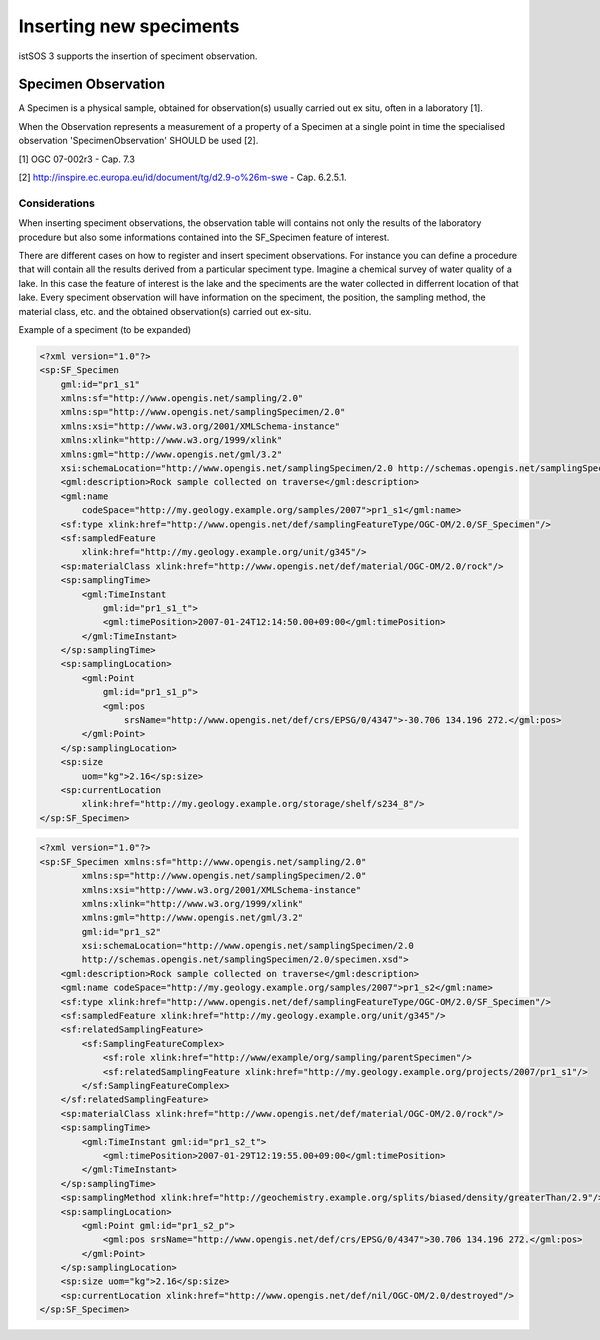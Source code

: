 .. _speciment:

========================
Inserting new speciments
========================

istSOS 3 supports the insertion of speciment observation.

********************
Specimen Observation
********************

A Specimen is a physical sample, obtained for observation(s) usually
carried out ex situ, often in a laboratory [1].

When the Observation represents a measurement of a property of a Specimen at
a single point in time the specialised observation 'SpecimenObservation'
SHOULD be used [2].

[1] OGC 07-002r3 - Cap. 7.3

[2] http://inspire.ec.europa.eu/id/document/tg/d2.9-o%26m-swe - Cap. 6.2.5.1.

--------------
Considerations
--------------

When inserting speciment observations, the observation table will contains
not only the results of the laboratory procedure but also some informations
contained into the SF_Specimen feature of interest.

There are different cases on how to register and insert speciment observations.
For instance you can define a procedure that will contain all the results
derived from a particular speciment type. Imagine a chemical survey of water
quality of a lake. In this case the feature of interest is the lake and the
speciments are the water collected in differrent location of that lake. Every
speciment observation will have information on the speciment, the position,
the sampling method, the material class, etc. and the obtained observation(s)
carried out ex-situ.


Example of a speciment (to be expanded)

.. code-block:: xml

    <?xml version="1.0"?>
    <sp:SF_Specimen
        gml:id="pr1_s1"
        xmlns:sf="http://www.opengis.net/sampling/2.0"
        xmlns:sp="http://www.opengis.net/samplingSpecimen/2.0"
        xmlns:xsi="http://www.w3.org/2001/XMLSchema-instance"
        xmlns:xlink="http://www.w3.org/1999/xlink"
        xmlns:gml="http://www.opengis.net/gml/3.2"
        xsi:schemaLocation="http://www.opengis.net/samplingSpecimen/2.0 http://schemas.opengis.net/samplingSpecimen/2.0/specimen.xsd">
        <gml:description>Rock sample collected on traverse</gml:description>
        <gml:name
            codeSpace="http://my.geology.example.org/samples/2007">pr1_s1</gml:name>
        <sf:type xlink:href="http://www.opengis.net/def/samplingFeatureType/OGC-OM/2.0/SF_Specimen"/>
        <sf:sampledFeature
            xlink:href="http://my.geology.example.org/unit/g345"/>
        <sp:materialClass xlink:href="http://www.opengis.net/def/material/OGC-OM/2.0/rock"/>
        <sp:samplingTime>
            <gml:TimeInstant
                gml:id="pr1_s1_t">
                <gml:timePosition>2007-01-24T12:14:50.00+09:00</gml:timePosition>
            </gml:TimeInstant>
        </sp:samplingTime>
        <sp:samplingLocation>
            <gml:Point
                gml:id="pr1_s1_p">
                <gml:pos
                    srsName="http://www.opengis.net/def/crs/EPSG/0/4347">-30.706 134.196 272.</gml:pos>
            </gml:Point>
        </sp:samplingLocation>
        <sp:size
            uom="kg">2.16</sp:size>
        <sp:currentLocation
            xlink:href="http://my.geology.example.org/storage/shelf/s234_8"/>
    </sp:SF_Specimen>

.. code-block:: xml

    <?xml version="1.0"?>
    <sp:SF_Specimen xmlns:sf="http://www.opengis.net/sampling/2.0"
            xmlns:sp="http://www.opengis.net/samplingSpecimen/2.0"
            xmlns:xsi="http://www.w3.org/2001/XMLSchema‐instance"
            xmlns:xlink="http://www.w3.org/1999/xlink"
            xmlns:gml="http://www.opengis.net/gml/3.2"
            gml:id="pr1_s2"
            xsi:schemaLocation="http://www.opengis.net/samplingSpecimen/2.0
            http://schemas.opengis.net/samplingSpecimen/2.0/specimen.xsd">
        <gml:description>Rock sample collected on traverse</gml:description>
        <gml:name codeSpace="http://my.geology.example.org/samples/2007">pr1_s2</gml:name>
        <sf:type xlink:href="http://www.opengis.net/def/samplingFeatureType/OGC-OM/2.0/SF_Specimen"/>
        <sf:sampledFeature xlink:href="http://my.geology.example.org/unit/g345"/>
        <sf:relatedSamplingFeature>
            <sf:SamplingFeatureComplex>
                <sf:role xlink:href="http://www/example/org/sampling/parentSpecimen"/>
                <sf:relatedSamplingFeature xlink:href="http://my.geology.example.org/projects/2007/pr1_s1"/>
            </sf:SamplingFeatureComplex>
        </sf:relatedSamplingFeature>
        <sp:materialClass xlink:href="http://www.opengis.net/def/material/OGC-OM/2.0/rock"/>
        <sp:samplingTime>
            <gml:TimeInstant gml:id="pr1_s2_t">
                <gml:timePosition>2007-01-29T12:19:55.00+09:00</gml:timePosition>
            </gml:TimeInstant>
        </sp:samplingTime>
        <sp:samplingMethod xlink:href="http://geochemistry.example.org/splits/biased/density/greaterThan/2.9"/>
        <sp:samplingLocation>
            <gml:Point gml:id="pr1_s2_p">
                <gml:pos srsName="http://www.opengis.net/def/crs/EPSG/0/4347">30.706 134.196 272.</gml:pos>
            </gml:Point>
        </sp:samplingLocation>
        <sp:size uom="kg">2.16</sp:size>
        <sp:currentLocation xlink:href="http://www.opengis.net/def/nil/OGC-OM/2.0/destroyed"/>
    </sp:SF_Specimen>
